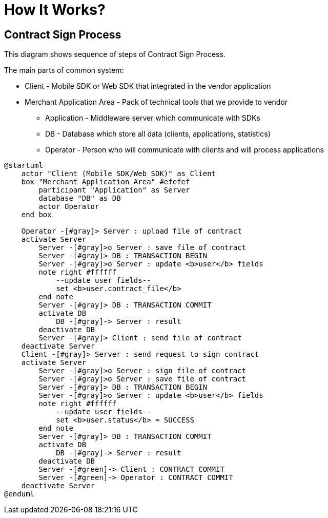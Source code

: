 = How It Works?

== Contract Sign Process

This diagram shows sequence of steps of Contract Sign Process.

The main parts of common system:

* Client - Mobile SDK or Web SDK that integrated in the vendor application
* Merchant Application Area - Pack of technical tools that we provide to vendor
** Application - Middleware server which communicate with SDKs
** DB - Database which store all data (clients, applications, statistics)
** Operator - Person who will communicate with clients and will process applications

[plantuml,format=svg,role=sequence]
----
@startuml
    actor "Client (Mobile SDK/Web SDK)" as Client
    box "Merchant Application Area" #efefef
        participant "Application" as Server
        database "DB" as DB
        actor Operator
    end box

    Operator -[#gray]> Server : upload file of contract
    activate Server
        Server -[#gray]>o Server : save file of contract
        Server -[#gray]> DB : TRANSACTION BEGIN
        Server -[#gray]>o Server : update <b>user</b> fields
        note right #ffffff
            --update user fields--
            set <b>user.contract_file</b>
        end note
        Server -[#gray]> DB : TRANSACTION COMMIT
        activate DB
            DB -[#gray]-> Server : result
        deactivate DB
        Server -[#gray]> Client : send file of contract
    deactivate Server
    Client -[#gray]> Server : send request to sign contract
    activate Server
        Server -[#gray]>o Server : sign file of contract
        Server -[#gray]>o Server : save file of contract
        Server -[#gray]> DB : TRANSACTION BEGIN
        Server -[#gray]>o Server : update <b>user</b> fields
        note right #ffffff
            --update user fields--
            set <b>user.status</b> = SUCCESS
        end note
        Server -[#gray]> DB : TRANSACTION COMMIT
        activate DB
            DB -[#gray]-> Server : result
        deactivate DB
        Server -[#green]-> Client : CONTRACT COMMIT
        Server -[#green]-> Operator : CONTRACT COMMIT
    deactivate Server
@enduml
----
